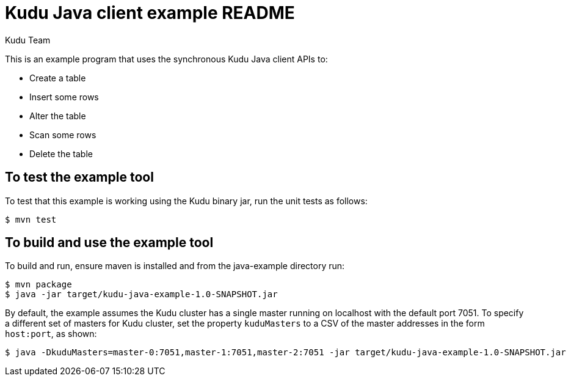 // Licensed to the Apache Software Foundation (ASF) under one
// or more contributor license agreements.  See the NOTICE file
// distributed with this work for additional information
// regarding copyright ownership.  The ASF licenses this file
// to you under the Apache License, Version 2.0 (the
// "License"); you may not use this file except in compliance
// with the License.  You may obtain a copy of the License at
//
//   http://www.apache.org/licenses/LICENSE-2.0
//
// Unless required by applicable law or agreed to in writing,
// software distributed under the License is distributed on an
// "AS IS" BASIS, WITHOUT WARRANTIES OR CONDITIONS OF ANY
// KIND, either express or implied.  See the License for the
// specific language governing permissions and limitations
// under the License.

= Kudu Java client example README
:author: Kudu Team
:homepage: https://kudu.apache.org/

This is an example program that uses the synchronous Kudu Java client APIs to:

- Create a table
- Insert some rows
- Alter the table
- Scan some rows
- Delete the table

== To test the example tool

To test that this example is working using the Kudu binary jar, run the unit tests as follows:

[source,bash]
----
$ mvn test
----

== To build and use the example tool

To build and run, ensure maven is installed and from the java-example directory run:

[source,bash]
----
$ mvn package
$ java -jar target/kudu-java-example-1.0-SNAPSHOT.jar
----

By default, the example assumes the Kudu cluster has a single master running on
localhost with the default port 7051. To specify a different set of masters for
Kudu cluster, set the property `kuduMasters` to a CSV of the master addresses in
the form `host:port`, as shown:

[source,bash]
----
$ java -DkuduMasters=master-0:7051,master-1:7051,master-2:7051 -jar target/kudu-java-example-1.0-SNAPSHOT.jar
----
